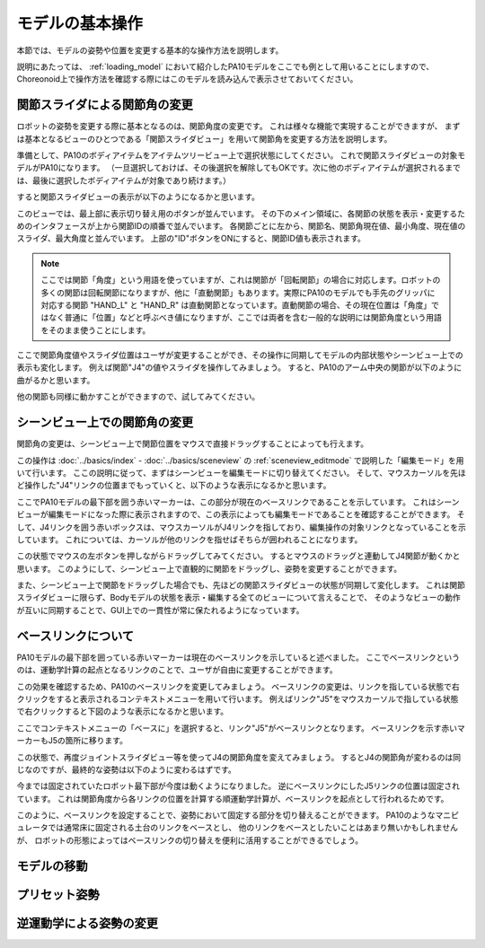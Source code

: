 
モデルの基本操作
================

本節では、モデルの姿勢や位置を変更する基本的な操作方法を説明します。

説明にあたっては、 :ref:`loading_model` において紹介したPA10モデルをここでも例として用いることにしますので、
Choreonoid上で操作方法を確認する際にはこのモデルを読み込んで表示させておいてください。

関節スライダによる関節角の変更
------------------------------

ロボットの姿勢を変更する際に基本となるのは、関節角度の変更です。
これは様々な機能で実現することができますが、
まずは基本となるビューのひとつである「関節スライダビュー」を用いて関節角を変更する方法を説明します。

準備として、PA10のボディアイテムをアイテムツリービュー上で選択状態にしてください。
これで関節スライダビューの対象モデルがPA10になります。
（一旦選択しておけば、その後選択を解除してもOKです。次に他のボディアイテムが選択されるまでは、最後に選択したボディアイテムが対象であり続けます。）

すると関節スライダビューの表示が以下のようになるかと思います。

.. image:: images/jointslider_pa10_initial.png

このビューでは、最上部に表示切り替え用のボタンが並んでいます。
その下のメイン領域に、各関節の状態を表示・変更するためのインタフェースが上から関節IDの順番で並んでいます。
各関節ごとに左から、関節名、関節角現在値、最小角度、現在値のスライダ、最大角度と並んでいます。
上部の"ID"ボタンをONにすると、関節ID値も表示されます。

.. note:: ここでは関節「角度」という用語を使っていますが、これは関節が「回転関節」の場合に対応します。ロボットの多くの関節は回転関節になりますが、他に「直動関節」もあります。実際にPA10のモデルでも手先のグリッパに対応する関節 "HAND_L" と "HAND_R" は直動関節となっています。直動関節の場合、その現在位置は「角度」ではなく普通に「位置」などと呼ぶべき値になりますが、ここでは両者を含む一般的な説明には関節角度という用語をそのまま使うことにします。

ここで関節角度値やスライダ位置はユーザが変更することができ、その操作に同期してモデルの内部状態やシーンビュー上での表示も変化します。
例えば関節"J4"の値やスライダを操作してみましょう。
すると、PA10のアーム中央の関節が以下のように曲がるかと思います。

.. image:: images/pa10_j4.png

他の関節も同様に動かすことができますので、試してみてください。


シーンビュー上での関節角の変更
------------------------------

関節角の変更は、シーンビュー上で関節位置をマウスで直接ドラッグすることによっても行えます。

この操作は :doc:`../basics/index` - :doc:`../basics/sceneview` の :ref:`sceneview_editmode` で説明した「編集モード」を用いて行います。
ここの説明に従って、まずはシーンビューを編集モードに切り替えてください。
そして、マウスカーソルを先ほど操作した"J4"リンクの位置までもっていくと、以下のような表示になるかと思います。

.. image:: images/j4_drag.png

ここでPA10モデルの最下部を囲う赤いマーカーは、この部分が現在のベースリンクであることを示しています。
これはシーンビューが編集モードになった際に表示されますので、この表示によっても編集モードであることを確認することができます。
そして、J4リンクを囲う赤いボックスは、マウスカーソルがJ4リンクを指しており、編集操作の対象リンクとなっていることを示しています。
これについては、カーソルが他のリンクを指せばそちらが囲われることになります。

この状態でマウスの左ボタンを押しながらドラッグしてみてください。
するとマウスのドラッグと連動してJ4関節が動くかと思います。
このようにして、シーンビュー上で直観的に関節をドラッグし、姿勢を変更することができます。

また、シーンビュー上で関節をドラッグした場合でも、先ほどの関節スライダビューの状態が同期して変化します。
これは関節スライダビューに限らず、Bodyモデルの状態を表示・編集する全てのビューについて言えることで、
そのようなビューの動作が互いに同期することで、GUI上での一貫性が常に保たれるようになっています。

ベースリンクについて
--------------------

PA10モデルの最下部を囲っている赤いマーカーは現在のベースリンクを示していると述べました。
ここでベースリンクというのは、運動学計算の起点となるリンクのことで、ユーザが自由に変更することができます。

この効果を確認するため、PA10のベースリンクを変更してみましょう。
ベースリンクの変更は、リンクを指している状態で右クリックをすると表示されるコンテキストメニューを用いて行います。
例えばリンク"J5"をマウスカーソルで指している状態で右クリックすると下図のような表示になるかと思います。

.. image:: images/pa10_j5_tobase.png

ここでコンテキストメニューの「ベースに」を選択すると、リンク"J5"がベースリンクとなります。
ベースリンクを示す赤いマーカーもJ5の箇所に移ります。

この状態で、再度ジョイントスライダビュー等を使ってJ4の関節角度を変えてみましょう。
するとJ4の関節角が変わるのは同じなのですが、最終的な姿勢は以下のように変わるはずです。

.. image:: images/pa10_j4_inv.png

今までは固定されていたロボット最下部が今度は動くようになりました。
逆にベースリンクにしたJ5リンクの位置は固定されています。
これは関節角度から各リンクの位置を計算する順運動学計算が、ベースリンクを起点として行われるためです。

このように、ベースリンクを設定することで、姿勢において固定する部分を切り替えることができます。
PA10のようなマニピュレータでは通常床に固定される土台のリンクをベースとし、
他のリンクをベースとしたいことはあまり無いかもしれませんが、
ロボットの形態によってはベースリンクの切り替えを便利に活用することができるでしょう。
                  
モデルの移動
------------

プリセット姿勢
--------------

逆運動学による姿勢の変更
------------------------


